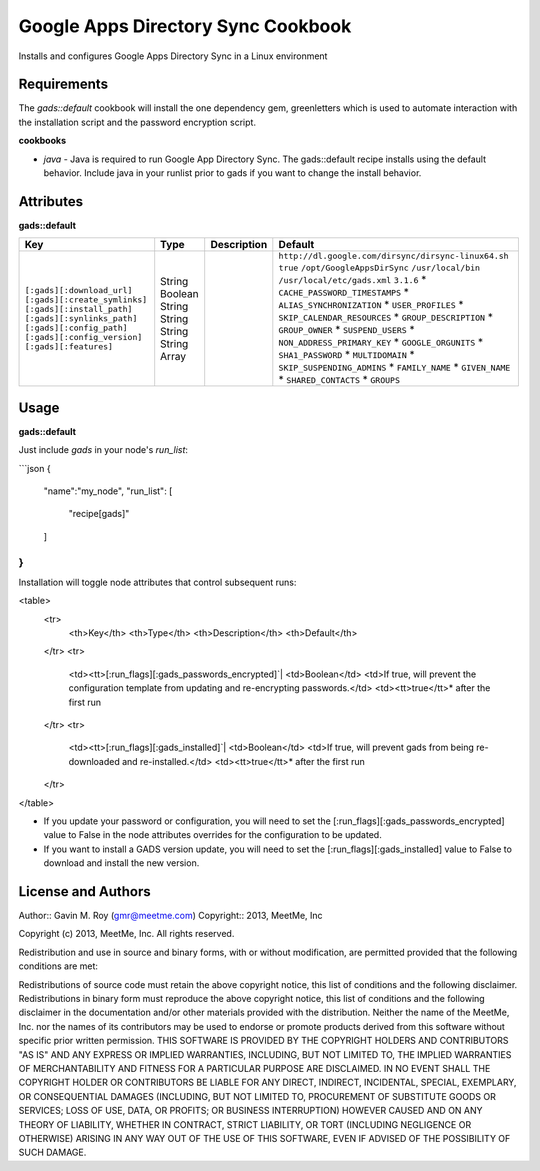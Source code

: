 Google Apps Directory Sync Cookbook
===================================
Installs and configures Google Apps Directory Sync in a Linux environment

Requirements
------------
The `gads::default` cookbook will install the one dependency gem, greenletters which is used to automate interaction with the installation script and the password encryption script.

**cookbooks**

- `java` - Java is required to run Google App Directory Sync. The gads::default recipe installs using the default behavior. Include java in your runlist prior to gads if you want to change the install behavior.

Attributes
----------

**gads::default**

+------------------------------+--------+-------------+---------------------------------------------------+
| Key                          | Type   | Description | Default                                           |
+==============================+========+=============+===================================================+
|``[:gads][:download_url]``    | String |             |``http://dl.google.com/dirsync/dirsync-linux64.sh``|
|``[:gads][:create_symlinks]`` | Boolean|             |``true``                                           |
|``[:gads][:install_path]``    | String |             |``/opt/GoogleAppsDirSync``                         |
|``[:gads][:synlinks_path]``   | String |             |``/usr/local/bin``                                 |
|``[:gads][:config_path]``     | String |             |``/usr/local/etc/gads.xml``                        |
|``[:gads][:config_version]``  | String |             |``3.1.6``                                          |
|``[:gads][:features]``        | Array  |             |* ``CACHE_PASSWORD_TIMESTAMPS``                    |
|                              |        |             |* ``ALIAS_SYNCHRONIZATION``                        |
|                              |        |             |* ``USER_PROFILES``                                |
|                              |        |             |* ``SKIP_CALENDAR_RESOURCES``                      |
|                              |        |             |* ``GROUP_DESCRIPTION``                            |
|                              |        |             |* ``GROUP_OWNER``                                  |
|                              |        |             |* ``SUSPEND_USERS``                                |
|                              |        |             |* ``NON_ADDRESS_PRIMARY_KEY``                      |
|                              |        |             |* ``GOOGLE_ORGUNITS``                              |
|                              |        |             |* ``SHA1_PASSWORD``                                |
|                              |        |             |* ``MULTIDOMAIN``                                  |
|                              |        |             |* ``SKIP_SUSPENDING_ADMINS``                       |
|                              |        |             |* ``FAMILY_NAME``                                  |
|                              |        |             |* ``GIVEN_NAME``                                   |
|                              |        |             |* ``SHARED_CONTACTS``                              |
|                              |        |             |* ``GROUPS``                                       |
+------------------------------+--------+-------------+---------------------------------------------------+

Usage
-----
**gads::default**

Just include `gads` in your node's `run_list`:

```json
{
  "name":"my_node",
  "run_list": [
    "recipe[gads]"
  ]
}
```

Installation will toggle node attributes that control subsequent runs:

<table>
  <tr>
    <th>Key</th>
    <th>Type</th>
    <th>Description</th>
    <th>Default</th>
  </tr>
  <tr>
    <td><tt>[:run_flags][:gads_passwords_encrypted]`|
    <td>Boolean</td>
    <td>If true, will prevent the configuration template from updating and re-encrypting passwords.</td>
    <td><tt>true</tt>* after the first run
  </tr>
  <tr>
    <td><tt>[:run_flags][:gads_installed]`|
    <td>Boolean</td>
    <td>If true, will prevent gads from being re-downloaded and re-installed.</td>
    <td><tt>true</tt>* after the first run
  </tr>
</table>

- If you update your password or configuration, you will need to set the [:run_flags][:gads_passwords_encrypted] value to False in the node attributes overrides for the configuration to be updated.
- If you want to install a GADS version update, you will need to set the [:run_flags][:gads_installed] value to False to download and install the new version.

License and Authors
-------------------
Author:: Gavin M. Roy (gmr@meetme.com) Copyright:: 2013, MeetMe, Inc

Copyright (c) 2013, MeetMe, Inc. All rights reserved.

Redistribution and use in source and binary forms, with or without modification, are permitted provided that the following conditions are met:

Redistributions of source code must retain the above copyright notice, this list of conditions and the following disclaimer.
Redistributions in binary form must reproduce the above copyright notice, this list of conditions and the following disclaimer in the documentation and/or other materials provided with the distribution.
Neither the name of the MeetMe, Inc. nor the names of its contributors may be used to endorse or promote products derived from this software without specific prior written permission.
THIS SOFTWARE IS PROVIDED BY THE COPYRIGHT HOLDERS AND CONTRIBUTORS "AS IS" AND ANY EXPRESS OR IMPLIED WARRANTIES, INCLUDING, BUT NOT LIMITED TO, THE IMPLIED WARRANTIES OF MERCHANTABILITY AND FITNESS FOR A PARTICULAR PURPOSE ARE DISCLAIMED. IN NO EVENT SHALL THE COPYRIGHT HOLDER OR CONTRIBUTORS BE LIABLE FOR ANY DIRECT, INDIRECT, INCIDENTAL, SPECIAL, EXEMPLARY, OR CONSEQUENTIAL DAMAGES (INCLUDING, BUT NOT LIMITED TO, PROCUREMENT OF SUBSTITUTE GOODS OR SERVICES; LOSS OF USE, DATA, OR PROFITS; OR BUSINESS INTERRUPTION) HOWEVER CAUSED AND ON ANY THEORY OF LIABILITY, WHETHER IN CONTRACT, STRICT LIABILITY, OR TORT (INCLUDING NEGLIGENCE OR OTHERWISE) ARISING IN ANY WAY OUT OF THE USE OF THIS SOFTWARE, EVEN IF ADVISED OF THE POSSIBILITY OF SUCH DAMAGE.
